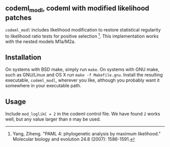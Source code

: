 ** codeml_modl, codeml with modified likelihood patches
   =codeml_modl= includes likelihood modification to restore statistical regularity to likelihood ratio tests for positive selection [1].  This implementation works with the nested models M1a/M2a.

** Installation
On systems with BSD make, simply run =make=.  On systems with GNU make, such as GNU/Linux and OS X run =make -f Makefile.gnu=.  Install the resulting executable, =codeml_modl=, wherever you like, although you probably want it somewhere in your executable path.

** Usage
Include =mod_loglikC = 2= in the codeml control file.  We have found =2= works well, but any value larger than =0= may be used.

[1] Yang, Ziheng. "PAML 4: phylogenetic analysis by maximum likelihood." Molecular biology and evolution 24.8 (2007): 1586-1591.
